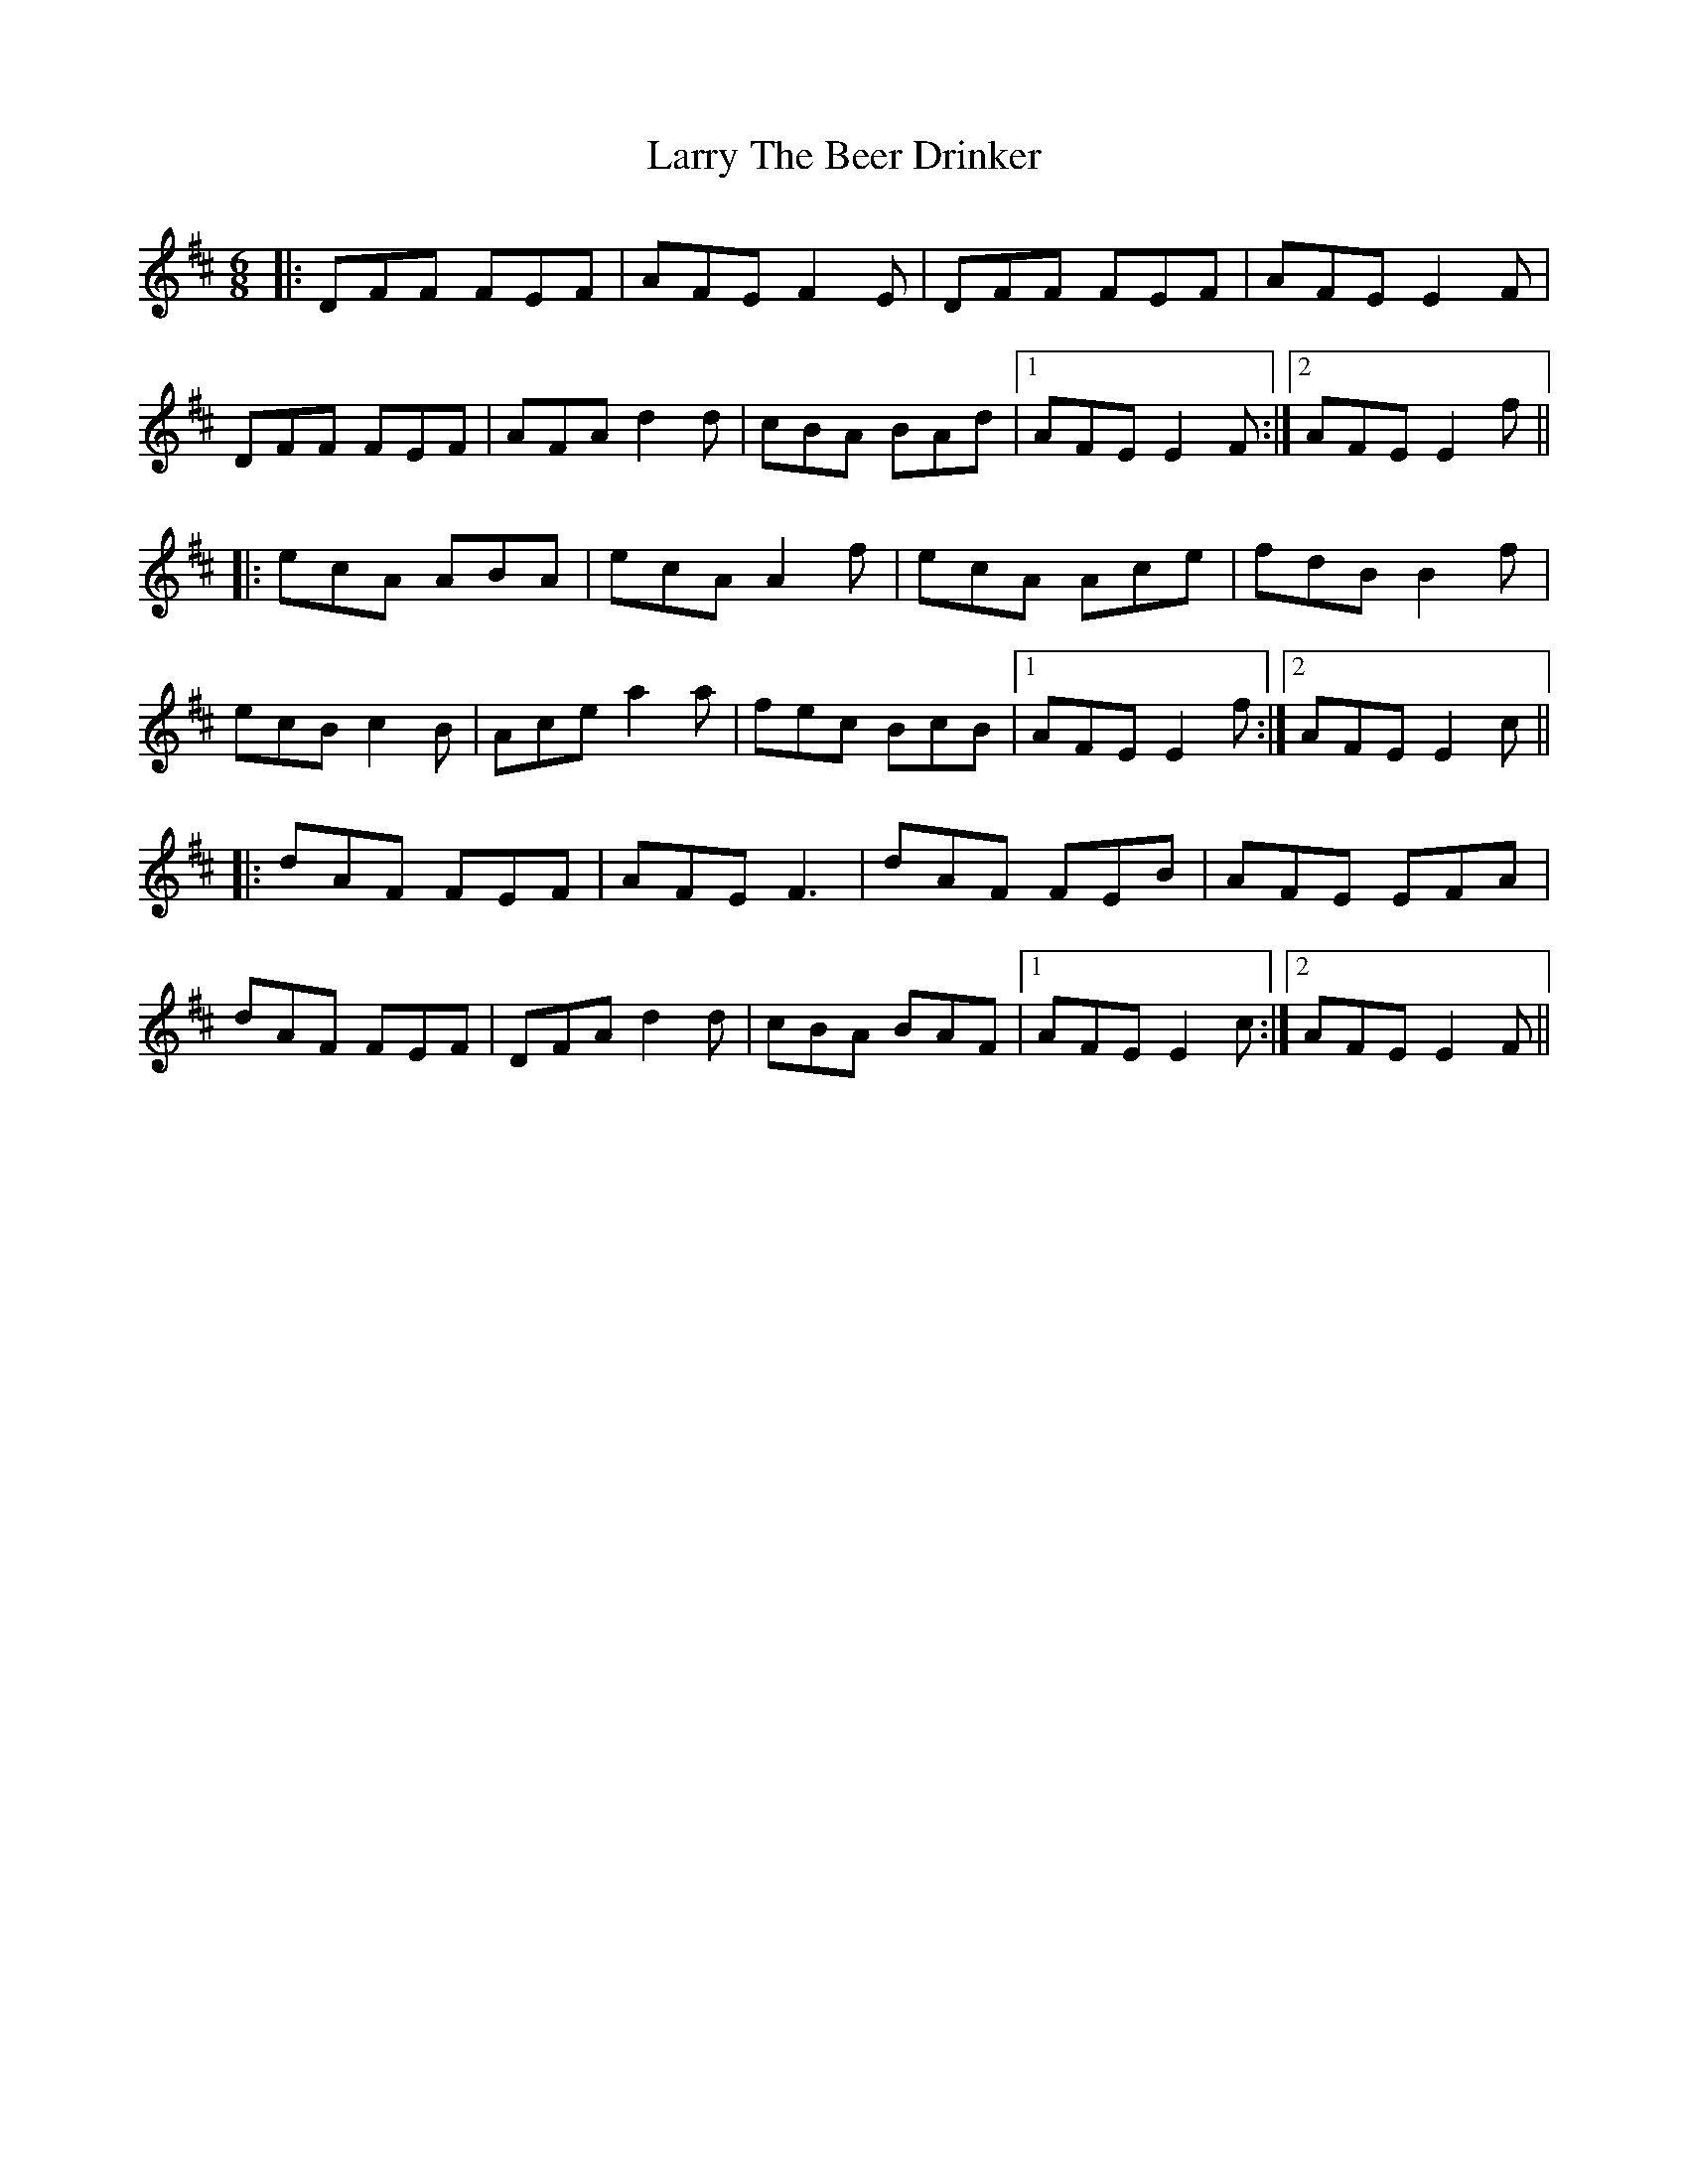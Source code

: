 X: 22943
T: Larry The Beer Drinker
R: jig
M: 6/8
K: Dmajor
|:DFF FEF|AFE F2 E|DFF FEF|AFE E2F|
DFF FEF|AFA d2 d|cBA BAd|1 AFE E2 F:|2 AFE E2 f||
|:ecA ABA|ecA A2 f|ecA Ace|fdB B2 f|
ecB c2 B|Ace a2 a|fec BcB|1 AFE E2 f:|2 AFE E2 c||
|:dAF FEF|AFE F3|dAF FEB|AFE EFA|
dAF FEF|DFA d2 d|cBA BAF|1 AFE E2 c:|2 AFE E2 F||

